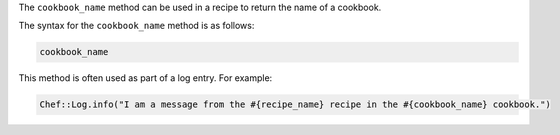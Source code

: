 .. The contents of this file are included in multiple topics.
.. This file should not be changed in a way that hinders its ability to appear in multiple documentation sets.

The ``cookbook_name`` method can be used in a recipe to return the name of a cookbook. 

The syntax for the ``cookbook_name`` method is as follows:

.. code-block:: ruby

   cookbook_name

This method is often used as part of a log entry. For example:

.. code-block:: ruby

   Chef::Log.info("I am a message from the #{recipe_name} recipe in the #{cookbook_name} cookbook.")

